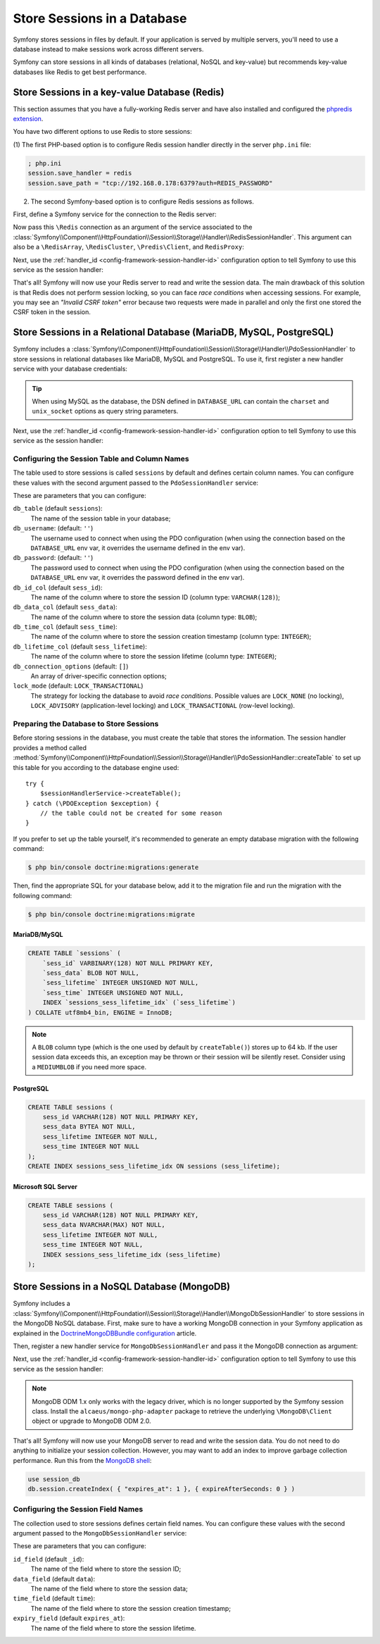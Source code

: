 .. index::
    single: Session; Database Storage

Store Sessions in a Database
============================

Symfony stores sessions in files by default. If your application is served by
multiple servers, you'll need to use a database instead to make sessions work
across different servers.

Symfony can store sessions in all kinds of databases (relational, NoSQL and
key-value) but recommends key-value databases like Redis to get best performance.

Store Sessions in a key-value Database (Redis)
----------------------------------------------

This section assumes that you have a fully-working Redis server and have also
installed and configured the `phpredis extension`_.

You have two different options to use Redis to store sessions:

(1) The first PHP-based option is to configure Redis session handler directly in
the server ``php.ini`` file:

.. code-block:: ini

    ; php.ini
    session.save_handler = redis
    session.save_path = "tcp://192.168.0.178:6379?auth=REDIS_PASSWORD"

(2) The second Symfony-based option is to configure Redis sessions as follows.

First, define a Symfony service for the connection to the Redis server:

.. configuration-block::

    .. code-block:: yaml

        # config/services.yaml
        services:
            # ...
            Redis:
                # you can also use \RedisArray, \RedisCluster or \Predis\Client classes
                class: Redis
                calls:
                    - connect:
                        - '%env(REDIS_HOST)%'
                        - '%env(int:REDIS_PORT)%'

                    # uncomment the following if your Redis server requires a password
                    # - auth:
                    #     - '%env(REDIS_PASSWORD)%'
                    
                    # uncomment the following if your Redis server requires user and password (When user is not default)
                    # - auth:
                    #     - ['%env(REDIS_USER)%','%env(REDIS_PASSWORD)%']

    .. code-block:: xml

        <?xml version="1.0" encoding="UTF-8" ?>
        <container xmlns="http://symfony.com/schema/dic/services"
            xmlns:xsi="http://www.w3.org/2001/XMLSchema-instance"
            xsi:schemaLocation="http://symfony.com/schema/dic/services https://symfony.com/schema/dic/services/services-1.0.xsd">

            <services>
                <!-- you can also use \RedisArray, \RedisCluster or \Predis\Client classes -->
                <service id="Redis" class="Redis">
                    <call method="connect">
                        <argument>%env(REDIS_HOST)%</argument>
                        <argument>%env(int:REDIS_PORT)%</argument>
                    </call>

                    <!-- uncomment the following if your Redis server requires a password:
                    <call method="auth">
                        <argument>%env(REDIS_PASSWORD)%</argument>
                    </call> -->
                </service>
            </services>
        </container>

    .. code-block:: php

        // ...
        $container
            // you can also use \RedisArray, \RedisCluster or \Predis\Client classes
            ->register('Redis', \Redis::class)
            ->addMethodCall('connect', ['%env(REDIS_HOST)%', '%env(int:REDIS_PORT)%'])
            // uncomment the following if your Redis server requires a password:
            // ->addMethodCall('auth', ['%env(REDIS_PASSWORD)%'])
        ;

Now pass this ``\Redis`` connection as an argument of the service associated to the
:class:`Symfony\\Component\\HttpFoundation\\Session\\Storage\\Handler\\RedisSessionHandler`.
This argument can also be a ``\RedisArray``, ``\RedisCluster``, ``\Predis\Client``,
and ``RedisProxy``:

.. configuration-block::

    .. code-block:: yaml

        # config/services.yaml
        services:
            # ...
            Symfony\Component\HttpFoundation\Session\Storage\Handler\RedisSessionHandler:
                arguments:
                    - '@Redis'
                    # you can optionally pass an array of options. The only options are 'prefix' and 'ttl',
                    # which define the prefix to use for the keys to avoid collision on the Redis server
                    # and the expiration time for any given entry (in seconds), defaults are 'sf_s' and null:
                    # - { 'prefix': 'my_prefix', 'ttl': 600 }

    .. code-block:: xml

        <!-- config/services.xml -->
        <services>
            <service id="Symfony\Component\HttpFoundation\Session\Storage\Handler\RedisSessionHandler">
                <argument type="service" id="Redis"/>
                <!-- you can optionally pass an array of options. The only options are 'prefix' and 'ttl',
                     which define the prefix to use for the keys to avoid collision on the Redis server
                     and the expiration time for any given entry (in seconds), defaults are 'sf_s' and null:
                <argument type="collection">
                    <argument key="prefix">my_prefix</argument>
                    <argument key="ttl">600</argument>
                </argument> -->
            </service>
        </services>

    .. code-block:: php

        // config/services.php
        use Symfony\Component\DependencyInjection\Reference;
        use Symfony\Component\HttpFoundation\Session\Storage\Handler\RedisSessionHandler;

        $container
            ->register(RedisSessionHandler::class)
            ->addArgument(
                new Reference('Redis'),
                // you can optionally pass an array of options. The only options are 'prefix' and 'ttl',
                // which define the prefix to use for the keys to avoid collision on the Redis server
                // and the expiration time for any given entry (in seconds), defaults are 'sf_s' and null:
                // ['prefix' => 'my_prefix', 'ttl' => 600],
            );

Next, use the :ref:`handler_id <config-framework-session-handler-id>`
configuration option to tell Symfony to use this service as the session handler:

.. configuration-block::

    .. code-block:: yaml

        # config/packages/framework.yaml
        framework:
            # ...
            session:
                handler_id: Symfony\Component\HttpFoundation\Session\Storage\Handler\RedisSessionHandler

    .. code-block:: xml

        <!-- config/packages/framework.xml -->
        <framework:config>
            <!-- ... -->
            <framework:session handler-id="Symfony\Component\HttpFoundation\Session\Storage\Handler\RedisSessionHandler"/>
        </framework:config>

    .. code-block:: php

        // config/packages/framework.php
        use Symfony\Component\HttpFoundation\Session\Storage\Handler\RedisSessionHandler;
        use Symfony\Config\FrameworkConfig;

        return static function (FrameworkConfig $framework) {
            // ...
            $framework->session()
                ->handlerId(RedisSessionHandler::class)
            ;
        };

That's all! Symfony will now use your Redis server to read and write the session
data. The main drawback of this solution is that Redis does not perform session
locking, so you can face *race conditions* when accessing sessions. For example,
you may see an *"Invalid CSRF token"* error because two requests were made in
parallel and only the first one stored the CSRF token in the session.

.. seealso::

    If you use Memcached instead of Redis, follow a similar approach but replace
    ``RedisSessionHandler`` by :class:`Symfony\\Component\\HttpFoundation\\Session\\Storage\\Handler\\MemcachedSessionHandler`.

Store Sessions in a Relational Database (MariaDB, MySQL, PostgreSQL)
--------------------------------------------------------------------

Symfony includes a :class:`Symfony\\Component\\HttpFoundation\\Session\\Storage\\Handler\\PdoSessionHandler`
to store sessions in relational databases like MariaDB, MySQL and PostgreSQL. To use it,
first register a new handler service with your database credentials:

.. configuration-block::

    .. code-block:: yaml

        # config/services.yaml
        services:
            # ...

            Symfony\Component\HttpFoundation\Session\Storage\Handler\PdoSessionHandler:
                arguments:
                    - '%env(DATABASE_URL)%'

                    # you can also use PDO configuration, but requires passing two arguments
                    # - 'mysql:dbname=mydatabase; host=myhost; port=myport'
                    # - { db_username: myuser, db_password: mypassword }

    .. code-block:: xml

        <!-- config/services.xml -->
        <?xml version="1.0" encoding="UTF-8" ?>
        <container xmlns="http://symfony.com/schema/dic/services"
            xmlns:xsi="http://www.w3.org/2001/XMLSchema-instance"
            xmlns:framework="http://symfony.com/schema/dic/symfony"
            xsi:schemaLocation="http://symfony.com/schema/dic/services
                https://symfony.com/schema/dic/services/services-1.0.xsd
                https://symfony.com/schema/dic/symfony/symfony-1.0.xsd">

            <services>
                <service id="Symfony\Component\HttpFoundation\Session\Storage\Handler\PdoSessionHandler" public="false">
                    <argument>%env(DATABASE_URL)%</argument>

                    <!-- you can also use PDO configuration, but requires passing two arguments: -->
                    <!-- <argument>mysql:dbname=mydatabase; host=myhost; port=myport</argument>
                        <argument type="collection">
                            <argument key="db_username">myuser</argument>
                            <argument key="db_password">mypassword</argument>
                        </argument> -->
                </service>
            </services>
        </container>

    .. code-block:: php

        // config/services.php
        namespace Symfony\Component\DependencyInjection\Loader\Configurator;

        use Symfony\Component\HttpFoundation\Session\Storage\Handler\PdoSessionHandler;

        return static function (ContainerConfigurator $container) {
            $services = $configurator->services();

            $services->set(PdoSessionHandler::class)
                ->args([
                    env('DATABASE_URL'),
                    // you can also use PDO configuration, but requires passing two arguments:
                    // 'mysql:dbname=mydatabase; host=myhost; port=myport',
                    // ['db_username' => 'myuser', 'db_password' => 'mypassword'],
                ])
            ;
        };

.. tip::

    When using MySQL as the database, the DSN defined in ``DATABASE_URL`` can
    contain the ``charset`` and ``unix_socket`` options as query string parameters.

    .. versionadded:: 5.3

        The support for ``charset`` and ``unix_socket`` options was introduced
        in Symfony 5.3.

Next, use the :ref:`handler_id <config-framework-session-handler-id>`
configuration option to tell Symfony to use this service as the session handler:

.. configuration-block::

    .. code-block:: yaml

        # config/packages/framework.yaml
        framework:
            session:
                # ...
                handler_id: Symfony\Component\HttpFoundation\Session\Storage\Handler\PdoSessionHandler

    .. code-block:: xml

        <!-- config/packages/framework.xml -->
        <framework:config>
            <!-- ... -->
            <framework:session
                handler-id="Symfony\Component\HttpFoundation\Session\Storage\Handler\PdoSessionHandler"/>
        </framework:config>

    .. code-block:: php

        // config/packages/framework.php
        use Symfony\Component\HttpFoundation\Session\Storage\Handler\PdoSessionHandler;
        use Symfony\Config\FrameworkConfig;

        return static function (FrameworkConfig $framework) {
            // ...
            $framework->session()
                ->handlerId(PdoSessionHandler::class)
            ;
        };

Configuring the Session Table and Column Names
~~~~~~~~~~~~~~~~~~~~~~~~~~~~~~~~~~~~~~~~~~~~~~

The table used to store sessions is called ``sessions`` by default and defines
certain column names. You can configure these values with the second argument
passed to the ``PdoSessionHandler`` service:

.. configuration-block::

    .. code-block:: yaml

        # config/services.yaml
        services:
            # ...

            Symfony\Component\HttpFoundation\Session\Storage\Handler\PdoSessionHandler:
                arguments:
                    - '%env(DATABASE_URL)%'
                    - { db_table: 'customer_session', db_id_col: 'guid' }

    .. code-block:: xml

        <!-- config/services.xml -->
        <?xml version="1.0" encoding="UTF-8" ?>
        <container xmlns="http://symfony.com/schema/dic/services"
            xmlns:xsi="http://www.w3.org/2001/XMLSchema-instance"
            xsi:schemaLocation="http://symfony.com/schema/dic/services
                https://symfony.com/schema/dic/services/services-1.0.xsd">

            <services>
                <service id="Symfony\Component\HttpFoundation\Session\Storage\Handler\PdoSessionHandler" public="false">
                    <argument>%env(DATABASE_URL)%</argument>
                    <argument type="collection">
                        <argument key="db_table">customer_session</argument>
                        <argument key="db_id_col">guid</argument>
                    </argument>
                </service>
            </services>
        </container>

    .. code-block:: php

        // config/services.php
        namespace Symfony\Component\DependencyInjection\Loader\Configurator;

        use Symfony\Component\HttpFoundation\Session\Storage\Handler\PdoSessionHandler;

        return static function (ContainerConfigurator $container) {
            $services = $configurator->services();

            $services->set(PdoSessionHandler::class)
                ->args([
                    env('DATABASE_URL'),
                    ['db_table' => 'customer_session', 'db_id_col' => 'guid'],
                ])
            ;
        };

These are parameters that you can configure:

``db_table`` (default ``sessions``):
    The name of the session table in your database;

``db_username``: (default: ``''``)
    The username used to connect when using the PDO configuration (when using
    the connection based on the ``DATABASE_URL`` env var, it overrides the
    username defined in the env var).

``db_password``: (default: ``''``)
    The password used to connect when using the PDO configuration (when using
    the connection based on the ``DATABASE_URL`` env var, it overrides the
    password defined in the env var).

``db_id_col`` (default ``sess_id``):
    The name of the column where to store the session ID (column type: ``VARCHAR(128)``);

``db_data_col`` (default ``sess_data``):
    The name of the column where to store the session data (column type: ``BLOB``);

``db_time_col`` (default ``sess_time``):
    The name of the column where to store the session creation timestamp (column type: ``INTEGER``);

``db_lifetime_col`` (default ``sess_lifetime``):
    The name of the column where to store the session lifetime (column type: ``INTEGER``);

``db_connection_options`` (default: ``[]``)
    An array of driver-specific connection options;

``lock_mode`` (default: ``LOCK_TRANSACTIONAL``)
    The strategy for locking the database to avoid *race conditions*. Possible
    values are ``LOCK_NONE`` (no locking), ``LOCK_ADVISORY`` (application-level
    locking) and ``LOCK_TRANSACTIONAL`` (row-level locking).

Preparing the Database to Store Sessions
~~~~~~~~~~~~~~~~~~~~~~~~~~~~~~~~~~~~~~~~

Before storing sessions in the database, you must create the table that stores
the information. The session handler provides a method called
:method:`Symfony\\Component\\HttpFoundation\\Session\\Storage\\Handler\\PdoSessionHandler::createTable`
to set up this table for you according to the database engine used::

    try {
        $sessionHandlerService->createTable();
    } catch (\PDOException $exception) {
        // the table could not be created for some reason
    }

If you prefer to set up the table yourself, it's recommended to generate an
empty database migration with the following command:

.. code-block:: terminal

    $ php bin/console doctrine:migrations:generate

Then, find the appropriate SQL for your database below, add it to the migration
file and run the migration with the following command:

.. code-block:: terminal

    $ php bin/console doctrine:migrations:migrate

.. _mysql:

MariaDB/MySQL
.............

.. code-block:: sql

    CREATE TABLE `sessions` (
        `sess_id` VARBINARY(128) NOT NULL PRIMARY KEY,
        `sess_data` BLOB NOT NULL,
        `sess_lifetime` INTEGER UNSIGNED NOT NULL,
        `sess_time` INTEGER UNSIGNED NOT NULL,
        INDEX `sessions_sess_lifetime_idx` (`sess_lifetime`)
    ) COLLATE utf8mb4_bin, ENGINE = InnoDB;

.. note::

    A ``BLOB`` column type (which is the one used by default by ``createTable()``)
    stores up to 64 kb. If the user session data exceeds this, an exception may
    be thrown or their session will be silently reset. Consider using a ``MEDIUMBLOB``
    if you need more space.

PostgreSQL
..........

.. code-block:: sql

    CREATE TABLE sessions (
        sess_id VARCHAR(128) NOT NULL PRIMARY KEY,
        sess_data BYTEA NOT NULL,
        sess_lifetime INTEGER NOT NULL,
        sess_time INTEGER NOT NULL
    );
    CREATE INDEX sessions_sess_lifetime_idx ON sessions (sess_lifetime);

Microsoft SQL Server
....................

.. code-block:: sql

    CREATE TABLE sessions (
        sess_id VARCHAR(128) NOT NULL PRIMARY KEY,
        sess_data NVARCHAR(MAX) NOT NULL,
        sess_lifetime INTEGER NOT NULL,
        sess_time INTEGER NOT NULL,
        INDEX sessions_sess_lifetime_idx (sess_lifetime)
    );

Store Sessions in a NoSQL Database (MongoDB)
--------------------------------------------

Symfony includes a :class:`Symfony\\Component\\HttpFoundation\\Session\\Storage\\Handler\\MongoDbSessionHandler`
to store sessions in the MongoDB NoSQL database. First, make sure to have a
working MongoDB connection in your Symfony application as explained in the
`DoctrineMongoDBBundle configuration`_ article.

Then, register a new handler service for ``MongoDbSessionHandler`` and pass it
the MongoDB connection as argument:

.. configuration-block::

    .. code-block:: yaml

        # config/services.yaml
        services:
            # ...

            Symfony\Component\HttpFoundation\Session\Storage\Handler\MongoDbSessionHandler:
                arguments:
                    - '@doctrine_mongodb.odm.default_connection'

    .. code-block:: xml

        <!-- config/services.xml -->
        <?xml version="1.0" encoding="UTF-8" ?>
        <container xmlns="http://symfony.com/schema/dic/services"
            xmlns:xsi="http://www.w3.org/2001/XMLSchema-instance"
            xmlns:framework="http://symfony.com/schema/dic/symfony"
            xsi:schemaLocation="http://symfony.com/schema/dic/services
                https://symfony.com/schema/dic/services/services-1.0.xsd
                https://symfony.com/schema/dic/symfony/symfony-1.0.xsd">

            <services>
                <service id="Symfony\Component\HttpFoundation\Session\Storage\Handler\MongoDbSessionHandler" public="false">
                    <argument type="service">doctrine_mongodb.odm.default_connection</argument>
                </service>
            </services>
        </container>

    .. code-block:: php

        // config/services.php
        namespace Symfony\Component\DependencyInjection\Loader\Configurator;

        use Symfony\Component\HttpFoundation\Session\Storage\Handler\MongoDbSessionHandler;

        return static function (ContainerConfigurator $container) {
            $services = $configurator->services();

            $services->set(MongoDbSessionHandler::class)
                ->args([
                    service('doctrine_mongodb.odm.default_connection'),
                ])
            ;
        };

Next, use the :ref:`handler_id <config-framework-session-handler-id>`
configuration option to tell Symfony to use this service as the session handler:

.. configuration-block::

    .. code-block:: yaml

        # config/packages/framework.yaml
        framework:
            session:
                # ...
                handler_id: Symfony\Component\HttpFoundation\Session\Storage\Handler\MongoDbSessionHandler

    .. code-block:: xml

        <!-- config/packages/framework.xml -->
        <framework:config>
            <!-- ... -->
            <framework:session
                handler-id="Symfony\Component\HttpFoundation\Session\Storage\Handler\MongoDbSessionHandler"/>
        </framework:config>

    .. code-block:: php

        // config/packages/framework.php
        use Symfony\Component\HttpFoundation\Session\Storage\Handler\MongoDbSessionHandler;
        use Symfony\Config\FrameworkConfig;

        return static function (FrameworkConfig $framework) {
            // ...
            $framework->session()
                ->handlerId(MongoDbSessionHandler::class)
            ;
        };

.. note::

    MongoDB ODM 1.x only works with the legacy driver, which is no longer
    supported by the Symfony session class. Install the ``alcaeus/mongo-php-adapter``
    package to retrieve the underlying ``\MongoDB\Client`` object or upgrade to
    MongoDB ODM 2.0.

That's all! Symfony will now use your MongoDB server to read and write the
session data. You do not need to do anything to initialize your session
collection. However, you may want to add an index to improve garbage collection
performance. Run this from the `MongoDB shell`_:

.. code-block:: javascript

    use session_db
    db.session.createIndex( { "expires_at": 1 }, { expireAfterSeconds: 0 } )

Configuring the Session Field Names
~~~~~~~~~~~~~~~~~~~~~~~~~~~~~~~~~~~

The collection used to store sessions defines certain field names. You can
configure these values with the second argument passed to the
``MongoDbSessionHandler`` service:

.. configuration-block::

    .. code-block:: yaml

        # config/services.yaml
        services:
            # ...

            Symfony\Component\HttpFoundation\Session\Storage\Handler\MongoDbSessionHandler:
                arguments:
                    - '@doctrine_mongodb.odm.default_connection'
                    - { id_field: '_guid', 'expiry_field': 'eol' }

    .. code-block:: xml

        <!-- config/services.xml -->
        <?xml version="1.0" encoding="UTF-8" ?>
        <container xmlns="http://symfony.com/schema/dic/services"
            xmlns:xsi="http://www.w3.org/2001/XMLSchema-instance"
            xsi:schemaLocation="http://symfony.com/schema/dic/services
                https://symfony.com/schema/dic/services/services-1.0.xsd">

            <services>
                <service id="Symfony\Component\HttpFoundation\Session\Storage\Handler\MongoDbSessionHandler" public="false">
                    <argument type="service">doctrine_mongodb.odm.default_connection</argument>
                    <argument type="collection">
                        <argument key="id_field">_guid</argument>
                        <argument key="expiry_field">eol</argument>
                    </argument>
                </service>
            </services>
        </container>

    .. code-block:: php

        // config/services.php
        namespace Symfony\Component\DependencyInjection\Loader\Configurator;

        use Symfony\Component\HttpFoundation\Session\Storage\Handler\MongoDbSessionHandler;

        return static function (ContainerConfigurator $container) {
            $services = $configurator->services();

            $services->set(MongoDbSessionHandler::class)
                ->args([
                    service('doctrine_mongodb.odm.default_connection'),
                    ['id_field' => '_guid', 'expiry_field' => 'eol'],
                ])
            ;
        };

These are parameters that you can configure:

``id_field`` (default ``_id``):
    The name of the field where to store the session ID;

``data_field`` (default ``data``):
    The name of the field where to store the session data;

``time_field`` (default ``time``):
    The name of the field where to store the session creation timestamp;

``expiry_field`` (default ``expires_at``):
    The name of the field where to store the session lifetime.

.. _`phpredis extension`: https://github.com/phpredis/phpredis
.. _`DoctrineMongoDBBundle configuration`: https://symfony.com/doc/master/bundles/DoctrineMongoDBBundle/config.html
.. _`MongoDB shell`: https://docs.mongodb.com/manual/mongo/
